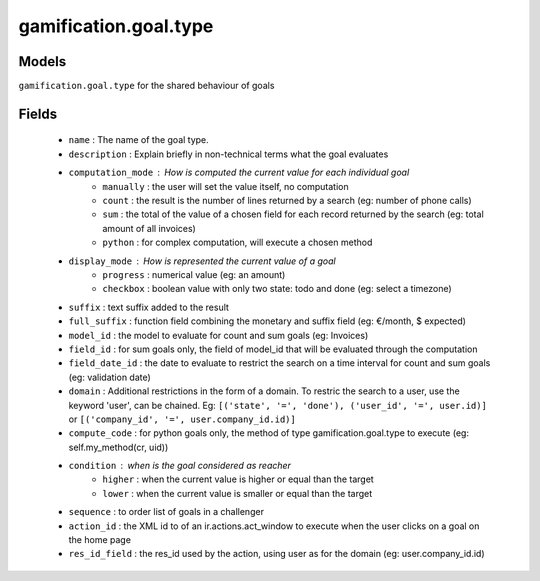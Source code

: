.. _gamification_goal_type:

gamification.goal.type
======================

Models
++++++

``gamification.goal.type`` for the shared behaviour of goals

Fields
++++++

 - ``name`` : The name of the goal type.
 - ``description`` : Explain briefly in non-technical terms what the goal evaluates
 - ``computation_mode`` : How is computed the current value for each individual goal
    - ``manually`` : the user will set the value itself, no computation
    - ``count`` : the result is the number of lines returned by a search (eg: number of phone calls)
    - ``sum`` : the total of the value of a chosen field for each record returned by the search (eg: total amount of all invoices)
    - ``python`` : for complex computation, will execute a chosen method
 - ``display_mode`` : How is represented the current value of a goal
    - ``progress`` : numerical value (eg: an amount)
    - ``checkbox`` : boolean value with only two state: todo and done (eg: select a timezone)

 - ``suffix`` : text suffix added to the result
 - ``full_suffix`` : function field combining the monetary and suffix field (eg: €/month, $ expected)
 - ``model_id`` : the model to evaluate for count and sum goals (eg: Invoices)
 - ``field_id`` : for sum goals only, the field of model_id that will be evaluated through the computation
 - ``field_date_id`` : the date to evaluate to restrict the search on a time interval for count and sum goals (eg: validation date)
 - ``domain`` : Additional restrictions in the form of a domain. To restric the search to a user, use the keyword 'user', can be chained. Eg: ``[('state', '=', 'done'), ('user_id', '=', user.id)]`` or ``[('company_id', '=', user.company_id.id)]``
 - ``compute_code`` : for python goals only, the method of type gamification.goal.type to execute (eg: self.my_method(cr, uid))
 - ``condition`` : when is the goal considered as reacher
    - ``higher`` : when the current value is higher or equal than the target
    - ``lower`` : when the current value is smaller or equal than the target
 - ``sequence`` : to order list of goals in a challenger
 - ``action_id`` : the XML id to of an ir.actions.act_window to execute when the user clicks on a goal on the home page
 - ``res_id_field`` : the res_id used by the action, using user as for the domain (eg: user.company_id.id)
